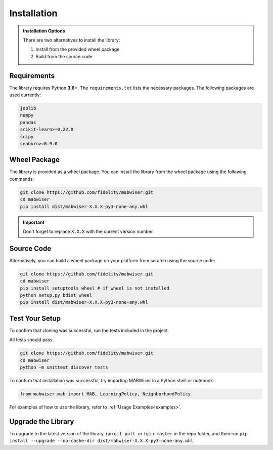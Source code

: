.. _installation:

Installation
============

.. admonition:: Installation Options

	There are two alternatives to install the library: 

	1. Install from the provided wheel package
	2. Build from the source code 
	
Requirements
------------

The library requires Python **3.6+**. The ``requirements.txt`` lists the necessary
packages. The following packages are used currently:

.. code-block:: python

	joblib
	numpy
	pandas
	scikit-learn>=0.22.0
	scipy
	seaborn>=0.9.0

Wheel Package
-------------

The library is provided as a wheel package.
You can install the library from the wheel package using the following commands:

.. code-block:: python

	git clone https://github.com/fidelity/mabwiser.git
	cd mabwiser
	pip install dist/mabwiser-X.X.X-py3-none-any.whl

.. important:: Don't forget to replace ``X.X.X`` with the current version number. 

Source Code
-----------

Alternatively, you can build a wheel package on your platform from scratch using the source code:

.. code-block:: python

	git clone https://github.com/fidelity/mabwiser.git
	cd mabwiser
	pip install setuptools wheel # if wheel is not installed
	python setup.py bdist_wheel 
	pip install dist/mabwiser-X.X.X-py3-none-any.whl

Test Your Setup
---------------
To confirm that cloning was successful, run the tests included in the project. 

All tests should pass.

.. code-block:: python

	git clone https://github.com/fidelity/mabwiser.git
	cd mabwiser
	python -m unittest discover tests

To confirm that installation was successful, try importing MABWiser in a Python shell or notebook. 

.. code-block:: python

	from mabwiser.mab import MAB, LearningPolicy, NeighborhoodPolicy

For examples of how to use the library, refer to :ref:`Usage Examples<examples>`.

Upgrade the Library
-------------------

To upgrade to the latest version of the library, run ``git pull origin master`` in the repo folder, and then run ``pip install --upgrade --no-cache-dir dist/mabwiser-X.X.X-py3-none-any.whl``.

